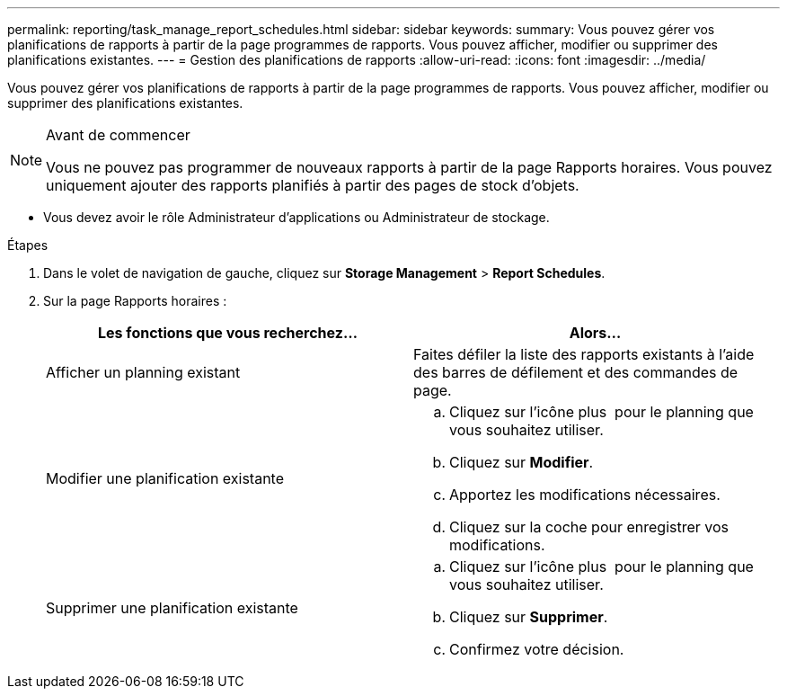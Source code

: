 ---
permalink: reporting/task_manage_report_schedules.html 
sidebar: sidebar 
keywords:  
summary: Vous pouvez gérer vos planifications de rapports à partir de la page programmes de rapports. Vous pouvez afficher, modifier ou supprimer des planifications existantes. 
---
= Gestion des planifications de rapports
:allow-uri-read: 
:icons: font
:imagesdir: ../media/


[role="lead"]
Vous pouvez gérer vos planifications de rapports à partir de la page programmes de rapports. Vous pouvez afficher, modifier ou supprimer des planifications existantes.

[NOTE]
.Avant de commencer
====
Vous ne pouvez pas programmer de nouveaux rapports à partir de la page Rapports horaires. Vous pouvez uniquement ajouter des rapports planifiés à partir des pages de stock d'objets.

====
* Vous devez avoir le rôle Administrateur d'applications ou Administrateur de stockage.


.Étapes
. Dans le volet de navigation de gauche, cliquez sur *Storage Management* > *Report Schedules*.
. Sur la page Rapports horaires :
+
[cols="2*"]
|===
| Les fonctions que vous recherchez... | Alors... 


 a| 
Afficher un planning existant
 a| 
Faites défiler la liste des rapports existants à l'aide des barres de défilement et des commandes de page.



 a| 
Modifier une planification existante
 a| 
.. Cliquez sur l'icône plus image:../media/more_icon.gif[""] pour le planning que vous souhaitez utiliser.
.. Cliquez sur *Modifier*.
.. Apportez les modifications nécessaires.
.. Cliquez sur la coche pour enregistrer vos modifications.




 a| 
Supprimer une planification existante
 a| 
.. Cliquez sur l'icône plus image:../media/more_icon.gif[""] pour le planning que vous souhaitez utiliser.
.. Cliquez sur *Supprimer*.
.. Confirmez votre décision.


|===

